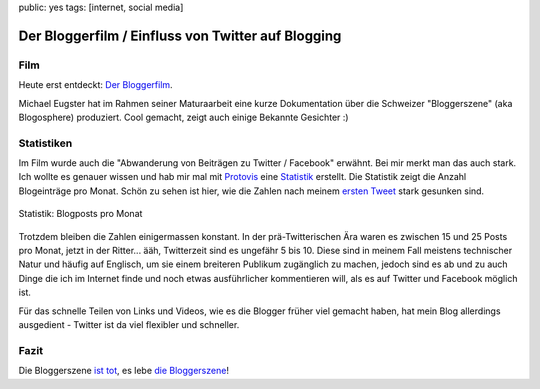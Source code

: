 public: yes
tags: [internet, social media]

Der Bloggerfilm / Einfluss von Twitter auf Blogging
===================================================

Film
----

Heute erst entdeckt: `Der Bloggerfilm
<http://bloggerfilm.ch/bloggerfilm-jetzt-anschauen/>`_.

Michael Eugster hat im Rahmen seiner Maturaarbeit eine kurze Dokumentation über
die Schweizer "Bloggerszene" (aka Blogosphere) produziert. Cool gemacht, zeigt
auch einige Bekannte Gesichter :)

.. vimeo:: 17227977

Statistiken
-----------

Im Film wurde auch die "Abwanderung von Beiträgen zu Twitter / Facebook"
erwähnt. Bei mir merkt man das auch stark. Ich wollte es genauer wissen und hab
mir mal mit `Protovis <http://vis.stanford.edu/protovis/>`_ eine `Statistik
<http://ich-wars-nicht.ch/protovis/blog.php>`_ erstellt. Die Statistik zeigt die
Anzahl Blogeinträge pro Monat. Schön zu sehen ist hier, wie die Zahlen nach
meinem `ersten Tweet <http://twitter.com/helligusvart/status/3781838673>`_ stark
gesunken sind.

.. figure:: http://blog.ich-wars-nicht.ch/wp-content/uploads/2011/01/screenshot_20110130_01.png
   :align: center
   :alt: Blogposts pro Monat

   Statistik: Blogposts pro Monat

Trotzdem bleiben die Zahlen einigermassen konstant. In der prä-Twitterischen Ära
waren es zwischen 15 und 25 Posts pro Monat, jetzt in der Ritter... ääh,
Twitterzeit sind es ungefähr 5 bis 10. Diese sind in meinem Fall meistens
technischer Natur und häufig auf Englisch, um sie einem breiteren Publikum
zugänglich zu machen, jedoch sind es ab und zu auch Dinge die ich im Internet
finde und noch etwas ausführlicher kommentieren will, als es auf Twitter und
Facebook möglich ist.

Für das schnelle Teilen von Links und Videos, wie es die Blogger früher viel
gemacht haben, hat mein Blog allerdings ausgedient - Twitter ist da viel
flexibler und schneller.

Fazit
-----

Die Bloggerszene `ist tot <http://twitter.com/helligusvart/status/3781838673>`_, es lebe `die
Bloggerszene <http://vimeo.com/17987843>`_!
